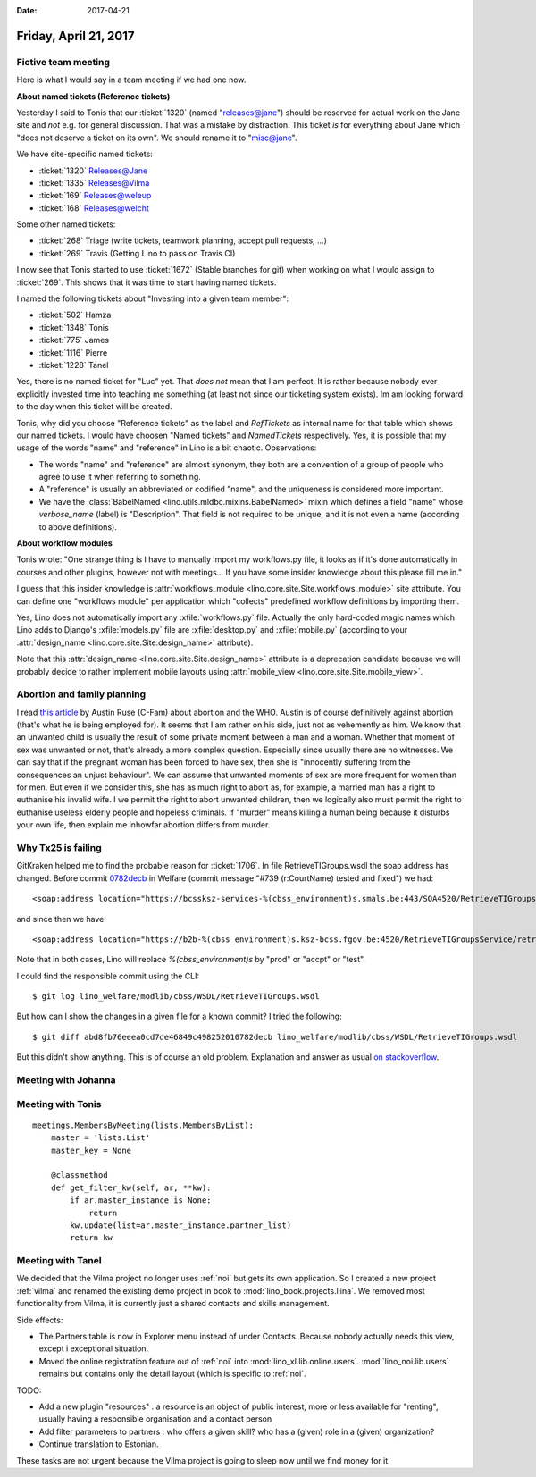 :date: 2017-04-21

======================
Friday, April 21, 2017
======================

Fictive team meeting
====================

Here is what I would say in a team meeting if we had one now.

**About named tickets (Reference tickets)**

Yesterday I said to Tonis that our :ticket:`1320` (named
"releases@jane") should be reserved for actual work on the Jane site
and *not* e.g. for general discussion.  That was a mistake by
distraction.  This ticket *is* for everything about Jane which "does
not deserve a ticket on its own". We should rename it to "misc@jane".

We have site-specific named tickets:  
  
- :ticket:`1320`  Releases@Jane
- :ticket:`1335`  Releases@Vilma
- :ticket:`169`  Releases@weleup
- :ticket:`168`  Releases@welcht

Some other named tickets:

- :ticket:`268` Triage (write tickets, teamwork planning, accept pull requests, ...)
- :ticket:`269` Travis (Getting Lino to pass on Travis CI)
  
I now see that Tonis started to use :ticket:`1672` (Stable branches
for git) when working on what I would assign to :ticket:`269`. This
shows that it was time to start having named tickets.

I named the following tickets about "Investing into a given team
member":
        
- :ticket:`502` Hamza
- :ticket:`1348` Tonis
- :ticket:`775` James
- :ticket:`1116` Pierre
- :ticket:`1228` Tanel

Yes, there is no named ticket for "Luc" yet. That *does not* mean that
I am perfect. It is rather because nobody ever explicitly invested
time into teaching me something (at least not since our ticketing
system exists). Im am looking forward to the day when this ticket will
be created.
  
  
Tonis, why did you choose "Reference tickets" as the label and
`RefTickets` as internal name for that table which shows our named
tickets.  I would have choosen "Named tickets" and `NamedTickets`
respectively. Yes, it is possible that my usage of the words "name"
and "reference" in Lino is a bit chaotic. Observations:

- The words "name" and "reference" are almost synonym, they both are a
  convention of a group of people who agree to use it when referring
  to something.

- A "reference" is usually an abbreviated or codified "name", and the
  uniqueness is considered more important.

- We have the :class:`BabelNamed <lino.utils.mldbc.mixins.BabelNamed>`
  mixin which defines a field "name" whose `verbose_name` (label) is
  "Description". That field is not required to be unique, and it is
  not even a name (according to above definitions).

  
  
**About workflow modules**

Tonis wrote: "One strange thing is I have to manually import my
workflows.py file, it looks as if it's done automatically in courses
and other plugins, however not with meetings... If you have some
insider knowledge about this please fill me in."

I guess that this insider knowledge is :attr:`workflows_module
<lino.core.site.Site.workflows_module>` site attribute. You can define
one "workflows module" per application which "collects" predefined
workflow definitions by importing them.
  
Yes, Lino does not automatically import any :xfile:`workflows.py`
file.  Actually the only hard-coded magic names which Lino adds to
Django's :xfile:`models.py` file are :xfile:`desktop.py` and
:xfile:`mobile.py` (according to your :attr:`design_name
<lino.core.site.Site.design_name>` attribute).

Note that this :attr:`design_name <lino.core.site.Site.design_name>`
attribute is a deprecation candidate because we will probably decide
to rather implement mobile layouts using :attr:`mobile_view
<lino.core.site.Site.mobile_view>`.

Abortion and family planning
============================

I read `this article
<https://c-fam.org/friday_fax/world-health-organization-says-abortion-family-planning/>`_
by Austin Ruse (C-Fam) about abortion and the WHO.  Austin is of
course definitively against abortion (that's what he is being employed
for). It seems that I am rather on his side, just not as vehemently as
him.  We know that an unwanted child is usually the result of some
private moment between a man and a woman. Whether that moment of sex
was unwanted or not, that's already a more complex question.
Especially since usually there are no witnesses.  We can say that if
the pregnant woman has been forced to have sex, then she is
"innocently suffering from the consequences an unjust behaviour".  We
can assume that unwanted moments of sex are more frequent for women
than for men.  But even if we consider this, she has as much right to
abort as, for example, a married man has a right to euthanise his
invalid wife.  I we permit the right to abort unwanted children, then
we logically also must permit the right to euthanise useless elderly
people and hopeless criminals.  If "murder" means killing a human
being because it disturbs your own life, then explain me inhowfar
abortion differs from murder.


Why Tx25 is failing
===================

GitKraken helped me to find the probable reason for :ticket:`1706`. In
file RetrieveTIGroups.wsdl the soap address has changed. Before commit
`0782decb
<https://github.com/lino-framework/welfare/commit/abd8fb76eeea0cd7de46849c498252010782decb>`__
in Welfare (commit message "#739 (r:CourtName) tested and fixed") we
had::
  
      <soap:address location="https://bcssksz-services-%(cbss_environment)s.smals.be:443/SOA4520/RetrieveTIGroupsService/retrieveTI"/>

and since then we have::      

      <soap:address location="https://b2b-%(cbss_environment)s.ksz-bcss.fgov.be:4520/RetrieveTIGroupsService/retrieveTI"/>
      
Note that in both cases, Lino will replace `%(cbss_environment)s` by
"prod" or "accpt" or "test".

I could find the responsible commit using the CLI::

    $ git log lino_welfare/modlib/cbss/WSDL/RetrieveTIGroups.wsdl

But how can I show the changes in a given file for a known commit? I
tried the following::

    $ git diff abd8fb76eeea0cd7de46849c498252010782decb lino_welfare/modlib/cbss/WSDL/RetrieveTIGroups.wsdl

But this didn't show anything.  This is of course an old
problem. Explanation and answer as usual `on stackoverflow
<http://stackoverflow.com/questions/17563726/how-to-see-the-changes-in-a-commit>`__.


Meeting with Johanna
====================


Meeting with Tonis
===================

::
   
    meetings.MembersByMeeting(lists.MembersByList):
        master = 'lists.List'
        master_key = None

        @classmethod
        def get_filter_kw(self, ar, **kw):
            if ar.master_instance is None:
                return
            kw.update(list=ar.master_instance.partner_list)
            return kw



        
Meeting with Tanel
==================

We decided that the Vilma project no longer uses :ref:`noi` but gets
its own application. So I created a new project :ref:`vilma` and
renamed the existing demo project in book to
:mod:`lino_book.projects.liina`. We removed most functionality from
Vilma, it is currently just a shared contacts and skills management.

Side effects:

- The Partners table is now in Explorer menu instead of under
  Contacts. Because nobody actually needs this view, except i
  exceptional situation.

- Moved the online registration feature out of :ref:`noi` into
  :mod:`lino_xl.lib.online.users`.  :mod:`lino_noi.lib.users` remains
  but contains only the detail layout (which is specific to :ref:`noi`.

TODO:

- Add a new plugin "resources" : a resource is an object of public
  interest, more or less available for "renting", usually having a
  responsible organisation and a contact person

- Add filter parameters to partners : who offers a given skill? who
  has a (given) role in a (given) organization?

- Continue translation to Estonian.  

These tasks are not urgent because the Vilma project is going to sleep
now until we find money for it.

  
